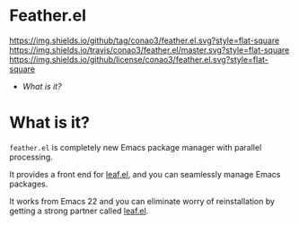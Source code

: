 #+author: conao
#+date: <2018-12-14 Fri>

* Feather.el
[[https://github.com/conao3/feather.el][https://img.shields.io/github/tag/conao3/feather.el.svg?style=flat-square]]
[[https://travis-ci.org/conao3/feather.el][https://img.shields.io/travis/conao3/feather.el/master.svg?style=flat-square]]
[[https://github.com/conao3/feather.el][https://img.shields.io/github/license/conao3/feather.el.svg?style=flat-square]]

- [[What is it?]]

* What is it?
~feather.el~ is completely new Emacs package manager
with parallel processing.

It provides a front end for [[https://github.com/conao3/leaf.el][leaf.el]],
and you can seamlessly manage Emacs packages.

It works from Emacs 22 and you can eliminate worry of
reinstallation by getting a strong partner called [[https://github.com/conao3/leaf.el][leaf.el]].
